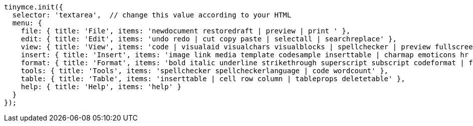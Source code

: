 [source,js]
----
tinymce.init({
  selector: 'textarea',  // change this value according to your HTML
  menu: {
    file: { title: 'File', items: 'newdocument restoredraft | preview | print ' },
    edit: { title: 'Edit', items: 'undo redo | cut copy paste | selectall | searchreplace' },
    view: { title: 'View', items: 'code | visualaid visualchars visualblocks | spellchecker | preview fullscreen' },
    insert: { title: 'Insert', items: 'image link media template codesample inserttable | charmap emoticons hr | pagebreak nonbreaking anchor | insertdatetime' },
    format: { title: 'Format', items: 'bold italic underline strikethrough superscript subscript codeformat | formats blockformats fontformats fontsizes align lineheight | forecolor backcolor | removeformat' },
    tools: { title: 'Tools', items: 'spellchecker spellcheckerlanguage | code wordcount' },
    table: { title: 'Table', items: 'inserttable | cell row column | tableprops deletetable' },
    help: { title: 'Help', items: 'help' }
  }
});
----
